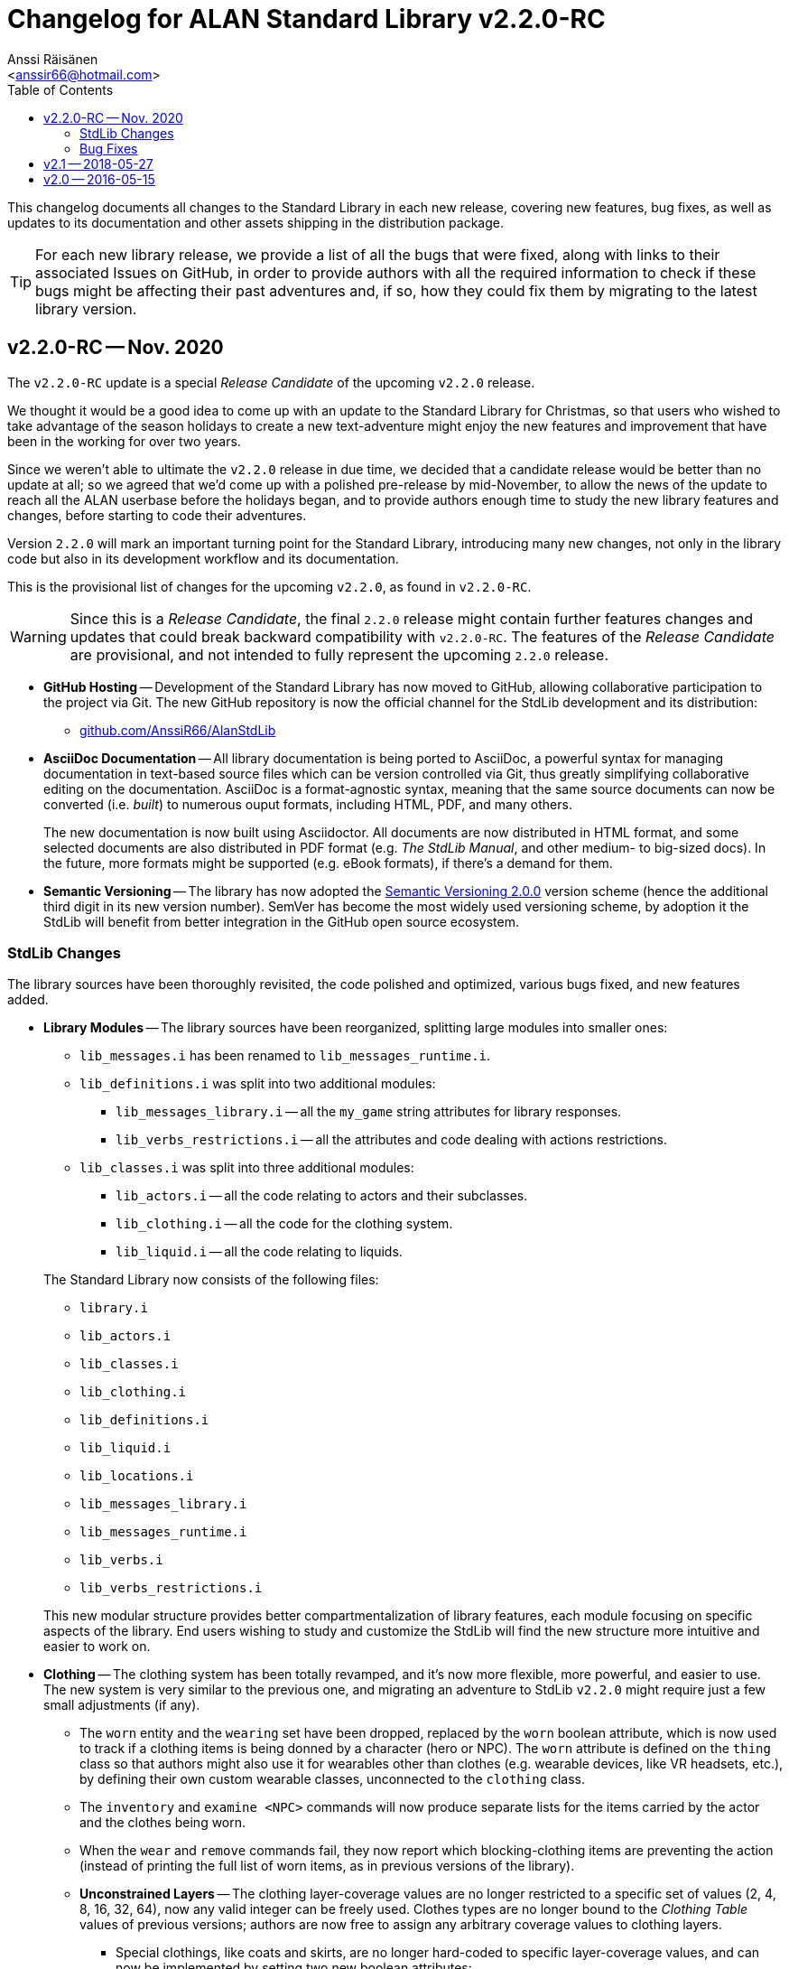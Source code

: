 :StdLibVer: 2.2.0-RC
:doctitle: Changelog for ALAN Standard Library v{StdLibVer}
:author: Anssi Räisänen
:email: <anssir66@hotmail.com>
:lang: en
// TOC Settings:
:toclevels: 2
:toc: left
// Sections Numbering:
:sectnums!:
// Cross References:
:xrefstyle: short
:section-refsig: Sect.
// Misc Settings:
:experimental:
:icons: font
:linkattrs:
:reproducible:
:sectanchors:

// Preamble

This changelog documents all changes to the Standard Library in each new release, covering new features, bug fixes, as well as updates to its documentation and other assets shipping in the distribution package.

TIP: For each new library release, we provide a list of all the bugs that were fixed, along with links to their associated Issues on GitHub, in order to provide authors with all the required information to check if these bugs might be affecting their past adventures and, if so, how they could fix them by migrating to the latest library version.

// >>> CUSTOM ATTRIBUTES FOR SUBSTITUTIONS >>>>>>>>>>>>>>>>>>>>>>>>>>>>>>>>>>>>>
// Repository Issues Links:
:Issue_9: link:https://github.com/AnssiR66/AlanStdLib/issues/9[Issue&nbsp;#9^, title="See original Issue on GitHub"]
:Issue_24: link:https://github.com/AnssiR66/AlanStdLib/issues/24[Issue&nbsp;#24^, title="See original Issue on GitHub"]
:Issue_32: link:https://github.com/AnssiR66/AlanStdLib/issues/32[Issue&nbsp;#32^, title="See original Issue on GitHub"]
:Issue_37: link:https://github.com/AnssiR66/AlanStdLib/issues/37[Issue&nbsp;#37^, title="See original Issue on GitHub"]
:Issue_39: link:https://github.com/AnssiR66/AlanStdLib/issues/39[Issue&nbsp;#39^, title="See original Issue on GitHub"]
:Issue_57: link:https://github.com/AnssiR66/AlanStdLib/issues/57[Issue&nbsp;#57^, title="See original Issue on GitHub"]
:Issue_60: link:https://github.com/AnssiR66/AlanStdLib/issues/60[Issue&nbsp;#60^, title="See original Issue on GitHub"]
:Issue_61: link:https://github.com/AnssiR66/AlanStdLib/issues/61[Issue&nbsp;#61^, title="See original Issue on GitHub"]
:Issue_83: link:https://github.com/AnssiR66/AlanStdLib/issues/83[Issue&nbsp;#83^, title="See original Issue on GitHub"]
:Issue_96: link:https://github.com/AnssiR66/AlanStdLib/issues/96[Issue&nbsp;#96^, title="See original Issue on GitHub"]
:Issue_99: link:https://github.com/AnssiR66/AlanStdLib/issues/99[Issue&nbsp;#99^, title="See original Issue on GitHub"]
:Issue_106: link:https://github.com/AnssiR66/AlanStdLib/issues/106[Issue&nbsp;#106^, title="See original Issue on GitHub"]
:Issue_113: link:https://github.com/AnssiR66/AlanStdLib/issues/113[Issue&nbsp;#113^, title="See original Issue on GitHub"]
// <<<<<<<<<<<<<<<<<<<<<<<<<<<<<<<<<<<<<<<<<<<<<<<<<<<<<<<<<<<<<<<<<<<<<<<<<<<<<


== v2.2.0-RC -- Nov. 2020

The `v2.2.0-RC` update is a special _Release Candidate_ of the upcoming `v2.2.0` release.

We thought it would be a good idea to come up with an update to the Standard Library for Christmas, so that users who wished to take advantage of the season holidays to create a new text-adventure might enjoy the new features and improvement that have been in the working for over two years.

Since we weren't able to ultimate the `v2.2.0` release in due time, we decided that a candidate release would be better than no update at all; so we agreed that we'd come up with a polished pre-release by mid-November, to allow the news of the update to reach all the ALAN userbase before the holidays began, and to provide authors enough time to study the new library features and changes, before starting to code their adventures.

Version `2.2.0` will mark an important turning point for the Standard Library, introducing many new changes, not only in the library code but also in its development workflow and its documentation.

This is the provisional list of changes for the upcoming `v2.2.0`, as found in `v2.2.0-RC`.

[WARNING]
=====================
Since this is a _Release Candidate_, the final `2.2.0` release might contain further features changes and updates that could break backward compatibility with `v2.2.0-RC`.
The features of the _Release Candidate_ are provisional, and not intended to fully represent the upcoming `2.2.0` release.
=====================


* *[red]#GitHub Hosting#* --
Development of the Standard Library has now moved to GitHub, allowing collaborative participation to the project via Git.
The new GitHub repository is now the official channel for the StdLib development and its distribution:

** link:https://github.com/AnssiR66/AlanStdLib[github.com/AnssiR66/AlanStdLib^, title="Visit the Standard Library repository on GitHub"]

* *[red]#AsciiDoc Documentation#* --
All library documentation is being ported to AsciiDoc, a powerful syntax for managing documentation in text-based source files which can be version controlled via Git, thus greatly simplifying collaborative editing on the documentation.
AsciiDoc is a format-agnostic syntax, meaning that the same source documents can now be converted (i.e. _built_) to numerous ouput formats, including HTML, PDF, and many others.
+
The new documentation is now built using Asciidoctor.
All documents are now distributed in HTML format, and some selected documents are also distributed in PDF format (e.g. _The StdLib Manual_, and other medium- to big-sized docs).
In the future, more formats might be supported (e.g. eBook formats), if there's a demand for them.

* *[red]#Semantic Versioning#* --
The library has now adopted the link:https://semver.org/[Semantic Versioning 2.0.0^,title="Visit Semantic Versioning website"] version scheme (hence the additional third digit in its new version number).
SemVer has become the most widely used versioning scheme, by adoption it the StdLib will benefit from better integration in the GitHub open source ecosystem.


=== StdLib Changes

The library sources have been thoroughly revisited, the code polished and optimized, various bugs fixed, and new features added.

* *[red]#Library Modules#* --
The library sources have been reorganized, splitting large modules into smaller ones:
+
--
** `lib_messages.i` has been renamed to `lib_messages_runtime.i`.
** `lib_definitions.i` was split into two additional modules:
*** `lib_messages_library.i` -- all the `my_game` string attributes for library responses.
*** `lib_verbs_restrictions.i` -- all the attributes and code dealing with actions restrictions.
** `lib_classes.i` was split into three additional modules:
*** `lib_actors.i` -- all the code relating to actors and their subclasses.
*** `lib_clothing.i` -- all the code for the clothing system.
*** `lib_liquid.i` -- all the code relating to liquids.
--
+
The Standard Library now consists of the following files:

** `library.i`
** `lib_actors.i`
** `lib_classes.i`
** `lib_clothing.i`
** `lib_definitions.i`
** `lib_liquid.i`
** `lib_locations.i`
** `lib_messages_library.i`
** `lib_messages_runtime.i`
** `lib_verbs.i`
** `lib_verbs_restrictions.i`

+
This new modular structure provides better compartmentalization of library features, each module focusing on specific aspects of the library.
End users wishing to study and customize the StdLib will find the new structure more intuitive and easier to work on.

* *[red]#Clothing#* --
The clothing system has been totally revamped, and it's now more flexible, more powerful, and easier to use.
The new system is very similar to the previous one, and migrating an adventure to StdLib `v2.2.0` might require just a few small adjustments (if any).

** The `worn` entity and the `wearing` set have been dropped, replaced by the `worn` boolean attribute, which is now used to track if a clothing items is being donned by a character (hero or NPC).
The `worn` attribute is defined on the `thing` class so that authors might also use it for wearables other than clothes (e.g. wearable devices, like VR headsets, etc.), by defining their own custom wearable classes, unconnected to the `clothing` class.

** The `inventory` and `examine <NPC>` commands will now produce separate lists for the items carried by the actor and the clothes being worn.

** When the  `wear` and `remove` commands fail, they now report which blocking-clothing items are preventing the action (instead of printing the full list of worn items, as in previous versions of the library).

** *[red]#Unconstrained Layers#* -- The clothing layer-coverage values are no longer restricted to a specific set of values (2, 4, 8, 16, 32, 64), now any valid integer can be freely used.
Clothes types are no longer bound to the _Clothing Table_ values of previous versions; authors are now free to assign any arbitrary coverage values to clothing layers.

*** Special clothings, like coats and skirts, are no longer hard-coded to specific layer-coverage values, and can now be implemented by setting two new boolean attributes:
**** `IS NOT blockslegs` -- skirt and coats don't prevent wearing/removing legsware from the layers below (i.e. although they both cover the `botcover` layer, they don't block access to the legs).
**** `IS twopieces` -- For items covering legs and torso via two separate pieces (e.g. a bikini) and which should be handled as a single clothing item (i.e. worn/removed in single action).
Unlike a single-piece legs and torso item (e.g. a one-piece swimming suite), a `twopieces` item like a bikini can be worn/removed while wearing a skirt.

** The new `facecover` attribute was added to allow handling goggles, fake beards, masks, etc., independently from the `headcover` layer.

** The `worn_clothing_check` EVENT was removed because it was crashing the interpreter when moving around worn clothing items (see {Issue_57}).

** The library now implements a new strategy for tracking worn clothing items, preventing any verb from dislocating a worn item from its wearing actor, and ensuring that any verb which legitimately dislocates an item worn by an actor (e.g. dropping it, throwing it giving it to an NPC, or asking a compliant NPC for it) also changes its status to `NOT worn`.

* *[red]#Library Attributes#* -- The behavior for some library attributes has been improved, without breaking backward compatibility:

** *[red]#Scenery#* --
Now the `examine` verb will always honor the description of an `ex` attribute of a scenery object, if defined; otherwise, it will behave as before, printing "`The [object] is not important.`" (see {Issue_99}).
This allows scenery props to optionally contribute to the game's atmosphere and mood by providing some extra text when examined.

** *[red]#Readable#* --
Now the `examine` verb will always honor the description of an `ex` attribute of a `readable` object, if present; otherwise it will behave like `read`, as before, printing the `text` string (see {Issue_9}).
This allows to implement readable objects that can be both examined and read, producing a description of the object and its printed text respectively -- e.g. it's useful to provide the physical description of an ancient magic book on examination, and let the `read` verb show its contents instead; whereas for a simple sticky note, having `examine` behave like `read` is more practical.

* *[red]#Honoring Custom `ex` Description#* --
Now a non-empty `ex` attribute will be always honored when examining a `readable` object (see {Issue_9}), a `scenery` object (see {Issue_99}), and instances of `liquid` and `listed_container` (see {Issue_37}).

* *[red]#Restrcited Actions#* --
The code for handling restriced actions has been optimized by reducing its size.

** *[red]#New Restriction Level 5 (YES/NO)#* --
A new restriction level (`restricted_level 5`) was added, specifically targeting situations in which the player can only answer YES or NO (see {Issue_113}).
During this level, only the `yes` and ``'no'`` verbs are allowed, and the `restricted_response` message is automatically changed to "`Please answer YES or NO.`", and then restored to its preceding value when a restriction level switch occurs.

* *[red]#Dropped '`verbose`' and '`brief`'#* --
The meta-berbs `verbose` and `brief` were removed from the library due to `brief` failing to work as expected, because ALAN resets the `VISITS` counter every time an attribute of a `location` instance changes state or value (see {Issue_32}).

// * *[red]#XXXXXXXXXXX#* --


////
@TODO: PENDING CHANGES TO MENTION:


////

=== Bug Fixes

Various library bugs were discovered and fixed:


////
@TODO: CHECK FULL LIST OF CLOSED BUG-ISSUES:

https://github.com/AnssiR66/AlanStdLib/issues?q=is%3Aissue+is%3Aclosed+label%3A%22%3Askull%3A+bug%22

--------------------------------------------------------------------------------
#18 — Verb 'ask_for' and Compliance
https://github.com/AnssiR66/AlanStdLib/issues/18
--------------------------------------------------------------------------------

////

* *[red]#Clothing#* -- bugs related to the clothing system:
** Moving around worn clothing items could crash the interpreter due to a stack error (see {Issue_57}).
** Various verbs dislocating worn items from its wearer were not updating the item's status to `NOT worn`, leading to erratic behavior in verbs with special worn-status checks when handling clothes (see {Issue_60}).
** Clothes nested inside worn clothing items (e.g. a pair of gloves inside the coat pockets) were also marked as being worn during game initialization (see {Issue_61}).

* *[red]#Liquids#* -- bugs related to the instances of `liquid` and their `vessel`:
** The `fill_with` verb was always changing the liquid's vessel to the destination container, regardless of whether the action succeeded or not (see {Issue_39}).
The problem was fixed by editing the `check_vessel` EVENT so that every turn LISTED_CONTAINERs are iterated and every liquid found directly in a container will have its `vessel` attribute set to it.
Furthermore, the `fill_with` VERB on `liquid` was deleted since it's no longer needed now.


* *[red]#Room and Site Objects#* --
Custom descriptions for ROOM- (`floor_desc`, etc.) and SITE-objects (`ground_desc`, etc.) were not being honored; the problem was fixed and now they work as expected (see {Issue_83}).

* *[red]#Dark Locations#* --
Fixed some small bugs and inconsistencies with the mechanics that handle the `lit` attributes of normal locations and instances of `DARK_LOCATION` (see {Issue_96}).

* *[red]#Implicit Taking#* --
Improved verbs that attempt implicit taking; now the implicit taking message is printed _before_ attempting the action (see {Issue_106}), so if re-locating the object fails due to `EXTRACT` constrains (and the verb aborts), the message is not left unprinted; and if the `EXTRACT` clause of the target object prints a message, it won't be out-of-order.

* *[red]#Actions Restrictions#* --
Restriction Level 2 didn't Include the verbs `talk` and `talk_to` (see {Issue_24}).

// * *[red]#XXXXXXXXXXX#* --


== v2.1 -- 2018-05-27

* Added verb restrictions
* Polished and expanded the manual



== v2.0 -- 2016-05-15

First version.

// EOF //
